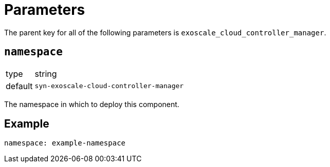 = Parameters

The parent key for all of the following parameters is `exoscale_cloud_controller_manager`.

== `namespace`

[horizontal]
type:: string
default:: `syn-exoscale-cloud-controller-manager`

The namespace in which to deploy this component.


== Example

[source,yaml]
----
namespace: example-namespace
----
